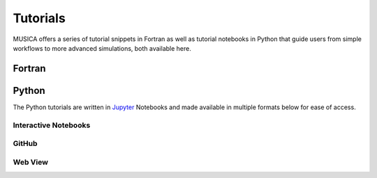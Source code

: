 .. _tutorials:

##########
Tutorials
##########

MUSICA offers a series of tutorial snippets in Fortran as well as tutorial notebooks in Python that guide users from simple workflows to more advanced simulations, both available here.

Fortran
========


Python
========
The Python tutorials are written in `Jupyter <https://jupyter.org>`_ Notebooks and made available in multiple formats below for ease of access.


Interactive Notebooks
----------------------


GitHub
-------


Web View
---------